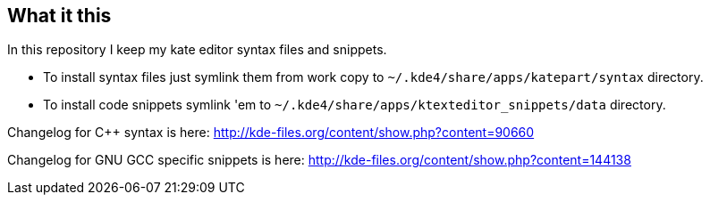 What it this
------------

In this repository I keep my kate editor syntax files and snippets.

  - To install syntax files just symlink them from work copy to `~/.kde4/share/apps/katepart/syntax` directory.
  - To install code snippets symlink 'em to `~/.kde4/share/apps/ktexteditor_snippets/data` directory.

Changelog for C++ syntax is here: http://kde-files.org/content/show.php?content=90660

Changelog for GNU GCC specific snippets is here: http://kde-files.org/content/show.php?content=144138
